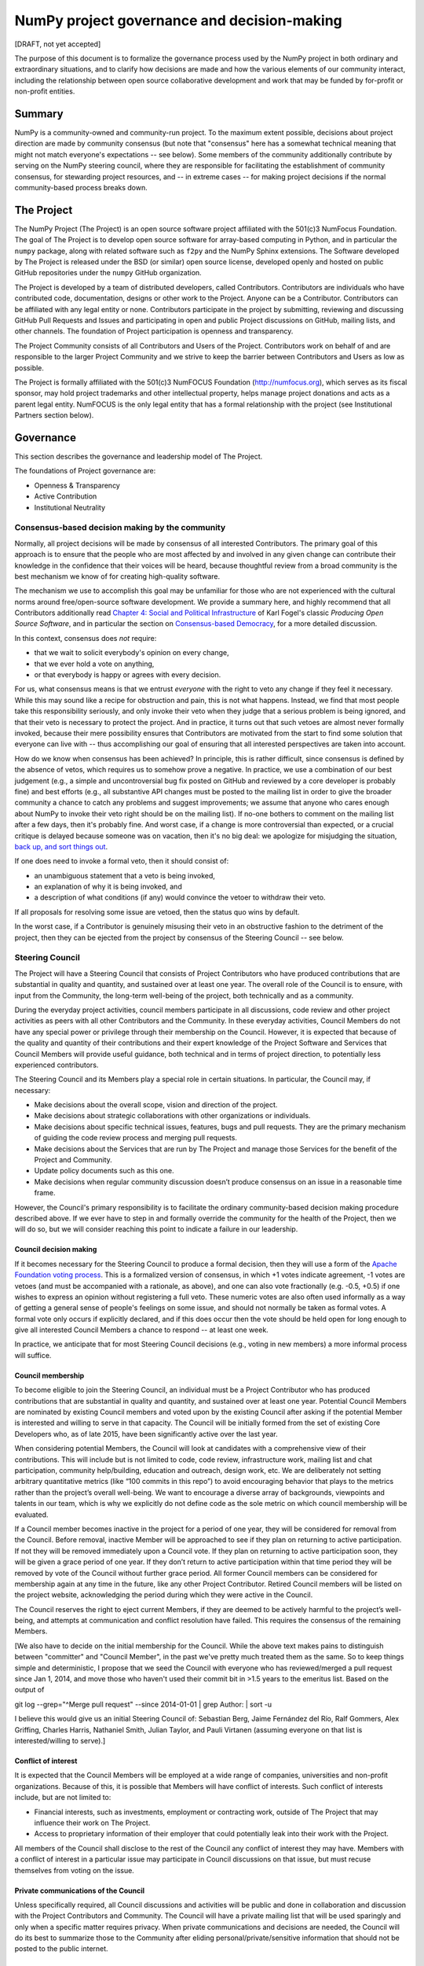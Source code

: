 ================================================================
  NumPy project governance and decision-making
================================================================

[DRAFT, not yet accepted]

The purpose of this document is to formalize the governance process
used by the NumPy project in both ordinary and extraordinary
situations, and to clarify how decisions are made and how the various
elements of our community interact, including the relationship between
open source collaborative development and work that may be funded by
for-profit or non-profit entities.

Summary
=======

NumPy is a community-owned and community-run project. To the maximum
extent possible, decisions about project direction are made by community
consensus (but note that "consensus" here has a somewhat technical
meaning that might not match everyone's expectations -- see below). Some
members of the community additionally contribute by serving on the NumPy
steering council, where they are responsible for facilitating the
establishment of community consensus, for stewarding project resources,
and -- in extreme cases -- for making project decisions if the normal
community-based process breaks down.

The Project
===========

The NumPy Project (The Project) is an open source software project
affiliated with the 501(c)3 NumFocus Foundation. The goal of The Project
is to develop open source software for array-based computing in Python,
and in particular the ``numpy`` package, along with related software
such as ``f2py`` and the NumPy Sphinx extensions. The Software developed
by The Project is released under the BSD (or similar) open source
license, developed openly and hosted on public GitHub repositories under
the ``numpy`` GitHub organization.

The Project is developed by a team of distributed developers, called
Contributors. Contributors are individuals who have contributed code,
documentation, designs or other work to the Project. Anyone can be a
Contributor. Contributors can be affiliated with any legal entity or
none. Contributors participate in the project by submitting, reviewing
and discussing GitHub Pull Requests and Issues and participating in open
and public Project discussions on GitHub, mailing lists, and other
channels. The foundation of Project participation is openness and
transparency.

The Project Community consists of all Contributors and Users of the
Project. Contributors work on behalf of and are responsible to the
larger Project Community and we strive to keep the barrier between
Contributors and Users as low as possible.

The Project is formally affiliated with the 501(c)3 NumFOCUS Foundation
(http://numfocus.org), which serves as its fiscal sponsor, may hold
project trademarks and other intellectual property, helps manage project
donations and acts as a parent legal entity. NumFOCUS is the only legal
entity that has a formal relationship with the project (see
Institutional Partners section below).

Governance
==========

This section describes the governance and leadership model of The
Project.

The foundations of Project governance are:

-  Openness & Transparency
-  Active Contribution
-  Institutional Neutrality

Consensus-based decision making by the community
------------------------------------------------

Normally, all project decisions will be made by consensus of all
interested Contributors. The primary goal of this approach is to ensure
that the people who are most affected by and involved in any given
change can contribute their knowledge in the confidence that their
voices will be heard, because thoughtful review from a broad community
is the best mechanism we know of for creating high-quality software.

The mechanism we use to accomplish this goal may be unfamiliar for those
who are not experienced with the cultural norms around free/open-source
software development. We provide a summary here, and highly recommend
that all Contributors additionally read `Chapter 4: Social and Political
Infrastructure <http://producingoss.com/en/producingoss.html#social-infrastructure>`_
of Karl Fogel's classic *Producing Open Source Software*, and in
particular the section on `Consensus-based
Democracy <http://producingoss.com/en/producingoss.html#consensus-democracy>`_,
for a more detailed discussion.

In this context, consensus does *not* require:

-  that we wait to solicit everybody's opinion on every change,
-  that we ever hold a vote on anything,
-  or that everybody is happy or agrees with every decision.

For us, what consensus means is that we entrust *everyone* with the
right to veto any change if they feel it necessary. While this may sound
like a recipe for obstruction and pain, this is not what happens.
Instead, we find that most people take this responsibility seriously,
and only invoke their veto when they judge that a serious problem is
being ignored, and that their veto is necessary to protect the project.
And in practice, it turns out that such vetoes are almost never formally
invoked, because their mere possibility ensures that Contributors are
motivated from the start to find some solution that everyone can live
with -- thus accomplishing our goal of ensuring that all interested
perspectives are taken into account.

How do we know when consensus has been achieved? In principle, this is
rather difficult, since consensus is defined by the absence of vetos,
which requires us to somehow prove a negative. In practice, we use a
combination of our best judgement (e.g., a simple and uncontroversial
bug fix posted on GitHub and reviewed by a core developer is probably
fine) and best efforts (e.g., all substantive API changes must be posted
to the mailing list in order to give the broader community a chance to
catch any problems and suggest improvements; we assume that anyone who
cares enough about NumPy to invoke their veto right should be on the
mailing list). If no-one bothers to comment on the mailing list after a
few days, then it's probably fine. And worst case, if a change is more
controversial than expected, or a crucial critique is delayed because
someone was on vacation, then it's no big deal: we apologize for
misjudging the situation, `back up, and sort things
out <http://producingoss.com/en/producingoss.html#version-control-relaxation>`_.

If one does need to invoke a formal veto, then it should consist of:

-  an unambiguous statement that a veto is being invoked,
-  an explanation of why it is being invoked, and
-  a description of what conditions (if any) would convince the vetoer
   to withdraw their veto.

If all proposals for resolving some issue are vetoed, then the status
quo wins by default.

In the worst case, if a Contributor is genuinely misusing their veto in
an obstructive fashion to the detriment of the project, then they can be
ejected from the project by consensus of the Steering Council -- see
below.

Steering Council
----------------

The Project will have a Steering Council that consists of Project
Contributors who have produced contributions that are substantial in
quality and quantity, and sustained over at least one year. The overall
role of the Council is to ensure, with input from the Community, the
long-term well-being of the project, both technically and as a
community.

During the everyday project activities, council members participate in
all discussions, code review and other project activities as peers with
all other Contributors and the Community. In these everyday activities,
Council Members do not have any special power or privilege through their
membership on the Council. However, it is expected that because of the
quality and quantity of their contributions and their expert knowledge
of the Project Software and Services that Council Members will provide
useful guidance, both technical and in terms of project direction, to
potentially less experienced contributors.

The Steering Council and its Members play a special role in certain
situations. In particular, the Council may, if necessary:

-  Make decisions about the overall scope, vision and direction of the
   project.
-  Make decisions about strategic collaborations with other
   organizations or individuals.
-  Make decisions about specific technical issues, features, bugs and
   pull requests. They are the primary mechanism of guiding the code
   review process and merging pull requests.
-  Make decisions about the Services that are run by The Project and
   manage those Services for the benefit of the Project and Community.
-  Update policy documents such as this one.
-  Make decisions when regular community discussion doesn’t produce
   consensus on an issue in a reasonable time frame.

However, the Council's primary responsibility is to facilitate the
ordinary community-based decision making procedure described above. If
we ever have to step in and formally override the community for the
health of the Project, then we will do so, but we will consider reaching
this point to indicate a failure in our leadership.

Council decision making
~~~~~~~~~~~~~~~~~~~~~~~

If it becomes necessary for the Steering Council to produce a formal
decision, then they will use a form of the `Apache Foundation voting
process <https://www.apache.org/foundation/voting.html>`_. This is a
formalized version of consensus, in which +1 votes indicate agreement,
-1 votes are vetoes (and must be accompanied with a rationale, as
above), and one can also vote fractionally (e.g. -0.5, +0.5) if one
wishes to express an opinion without registering a full veto. These
numeric votes are also often used informally as a way of getting a
general sense of people's feelings on some issue, and should not
normally be taken as formal votes. A formal vote only occurs if
explicitly declared, and if this does occur then the vote should be held
open for long enough to give all interested Council Members a chance to
respond -- at least one week.

In practice, we anticipate that for most Steering Council decisions
(e.g., voting in new members) a more informal process will suffice.

Council membership
~~~~~~~~~~~~~~~~~~

To become eligible to join the Steering Council, an individual must be a
Project Contributor who has produced contributions that are substantial
in quality and quantity, and sustained over at least one year. Potential
Council Members are nominated by existing Council members and voted upon
by the existing Council after asking if the potential Member is
interested and willing to serve in that capacity. The Council will be
initially formed from the set of existing Core Developers who, as of
late 2015, have been significantly active over the last year.

When considering potential Members, the Council will look at candidates
with a comprehensive view of their contributions. This will include but
is not limited to code, code review, infrastructure work, mailing list
and chat participation, community help/building, education and outreach,
design work, etc. We are deliberately not setting arbitrary quantitative
metrics (like “100 commits in this repo”) to avoid encouraging behavior
that plays to the metrics rather than the project’s overall well-being.
We want to encourage a diverse array of backgrounds, viewpoints and
talents in our team, which is why we explicitly do not define code as
the sole metric on which council membership will be evaluated.

If a Council member becomes inactive in the project for a period of one
year, they will be considered for removal from the Council. Before
removal, inactive Member will be approached to see if they plan on
returning to active participation. If not they will be removed
immediately upon a Council vote. If they plan on returning to active
participation soon, they will be given a grace period of one year. If
they don’t return to active participation within that time period they
will be removed by vote of the Council without further grace period. All
former Council members can be considered for membership again at any
time in the future, like any other Project Contributor. Retired Council
members will be listed on the project website, acknowledging the period
during which they were active in the Council.

The Council reserves the right to eject current Members, if they are
deemed to be actively harmful to the project’s well-being, and attempts
at communication and conflict resolution have failed. This requires the
consensus of the remaining Members.

[We also have to decide on the initial membership for the Council. While
the above text makes pains to distinguish between "committer" and
"Council Member", in the past we've pretty much treated them as the
same. So to keep things simple and deterministic, I propose that we seed
the Council with everyone who has reviewed/merged a pull request since
Jan 1, 2014, and move those who haven't used their commit bit in >1.5
years to the emeritus list. Based on the output of

git log --grep="^Merge pull request" --since 2014-01-01 \| grep Author:
\| sort -u

I believe this would give us an initial Steering Council of: Sebastian
Berg, Jaime Fernández del Río, Ralf Gommers, Alex Griffing, Charles
Harris, Nathaniel Smith, Julian Taylor, and Pauli Virtanen (assuming
everyone on that list is interested/willing to serve).]

Conflict of interest
~~~~~~~~~~~~~~~~~~~~

It is expected that the Council Members will be employed at a wide range
of companies, universities and non-profit organizations. Because of
this, it is possible that Members will have conflict of interests. Such
conflict of interests include, but are not limited to:

-  Financial interests, such as investments, employment or contracting
   work, outside of The Project that may influence their work on The
   Project.
-  Access to proprietary information of their employer that could
   potentially leak into their work with the Project.

All members of the Council shall disclose to the rest of the Council any
conflict of interest they may have. Members with a conflict of interest
in a particular issue may participate in Council discussions on that
issue, but must recuse themselves from voting on the issue.

Private communications of the Council
~~~~~~~~~~~~~~~~~~~~~~~~~~~~~~~~~~~~~

Unless specifically required, all Council discussions and activities
will be public and done in collaboration and discussion with the Project
Contributors and Community. The Council will have a private mailing list
that will be used sparingly and only when a specific matter requires
privacy. When private communications and decisions are needed, the
Council will do its best to summarize those to the Community after
eliding personal/private/sensitive information that should not be posted
to the public internet.

Subcommittees
~~~~~~~~~~~~~

The Council can create subcommittees that provide leadership and
guidance for specific aspects of the project. Like the Council as a
whole, subcommittees should conduct their business in an open and public
manner unless privacy is specifically called for. Private subcommittee
communications should happen on the main private mailing list of the
Council unless specifically called for.

NumFOCUS Subcommittee
~~~~~~~~~~~~~~~~~~~~~

The Council will maintain one narrowly focused subcommittee to manage
its interactions with NumFOCUS.

-  The NumFOCUS Subcommittee is comprised of 5 persons who manage
   project funding that comes through NumFOCUS. It is expected that
   these funds will be spent in a manner that is consistent with the
   non-profit mission of NumFOCUS and the direction of the Project as
   determined by the full Council.
-  This Subcommittee shall NOT make decisions about the direction, scope
   or technical direction of the Project.
-  This Subcommittee will have 5 members, 4 of whom will be current
   Council Members and 1 of whom will be external to the Steering
   Council. No more than 2 Subcommitee Members can report to one person
   through employment or contracting work (including the reportee, i.e.
   the reportee + 1 is the max). This avoids effective majorities
   resting on one person.

Institutional Partners and Funding
==================================

The Steering Council are the primary leadership for the project. No
outside institution, individual or legal entity has the ability to own,
control, usurp or influence the project other than by participating in
the Project as Contributors and Council Members. However, because
institutions can be an important funding mechanism for the project, it
is important to formally acknowledge institutional participation in the
project. These are Institutional Partners.

An Institutional Contributor is any individual Project Contributor who
contributes to the project as part of their official duties at an
Institutional Partner. Likewise, an Institutional Council Member is any
Project Steering Council Member who contributes to the project as part
of their official duties at an Institutional Partner.

With these definitions, an Institutional Partner is any recognized legal
entity in the United States or elsewhere that employs at least 1
Institutional Contributor of Institutional Council Member. Institutional
Partners can be for-profit or non-profit entities.

Institutions become eligible to become an Institutional Partner by
employing individuals who actively contribute to The Project as part of
their official duties. To state this another way, the only way for a
Partner to influence the project is by actively contributing to the open
development of the project, in equal terms to any other member of the
community of Contributors and Council Members. Merely using Project
Software in institutional context does not allow an entity to become an
Institutional Partner. Financial gifts do not enable an entity to become
an Institutional Partner. Once an institution becomes eligible for
Institutional Partnership, the Steering Council must nominate and
approve the Partnership.

If an existing Institutional Partner no longer has a contributing
employee, they will be given a 1 year grace period for remaining
employees to begin contributing.

An Institutional Partner is free to pursue funding for their work on The
Project through any legal means. This could involve a non-profit
organization raising money from private foundations and donors or a
for-profit company building proprietary products and services that
leverage Project Software and Services. Funding acquired by
Institutional Partners to work on The Project is called Institutional
Funding. However, no funding obtained by an Institutional Partner can
override the Steering Council. If a Partner has funding to do NumPy work
and the Council decides to not pursue that work as a project, the
Partner is free to pursue it on their own. However in this situation,
that part of the Partner’s work will not be under the NumPy umbrella and
cannot use the Project trademarks in a way that suggests a formal
relationship.

Institutional Partner benefits are:

-  Acknowledgement on the NumPy websites, in talks and T-shirts.
-  Ability to acknowledge their own funding sources on the NumPy
   websites, in talks and T-shirts.
-  Ability to influence the project through the participation of their
   Council Member.
-  Council Members invited to NumPy Developer Meetings.

Document history
================

[TODO: add a link to the git log for this file]

Acknowledgements
================

Substantial portions of this document were [STRIKEOUT:inspired] stolen
wholesale from the `Jupyter/IPython project's governance document
<https://github.com/jupyter/governance/blob/master/governance.md>`_.
